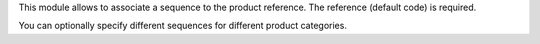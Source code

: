 This module allows to associate a sequence to the product reference.
The reference (default code) is required.

You can optionally specify different sequences for different product
categories.
